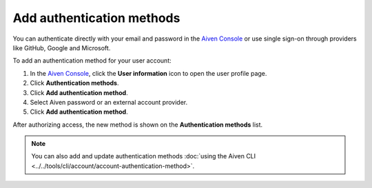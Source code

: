 Add authentication methods
===========================

You can authenticate directly with your email and password in the `Aiven Console <https://console.aiven.io/>`_ or use single sign-on through providers like GitHub, Google and Microsoft.

To add an authentication method for your user account: 

1. In the `Aiven Console <https://console.aiven.io/>`_, click the **User information** icon to open the user profile page.
2. Click **Authentication methods**.
3. Click **Add authentication method**.
4. Select Aiven password or an external account provider.
5. Click **Add authentication method**.

After authorizing access, the new method is shown on the **Authentication methods** list.

.. note:: You can also add and update authentication methods :doc:`using the Aiven CLI <../../tools/cli/account/account-authentication-method>`.